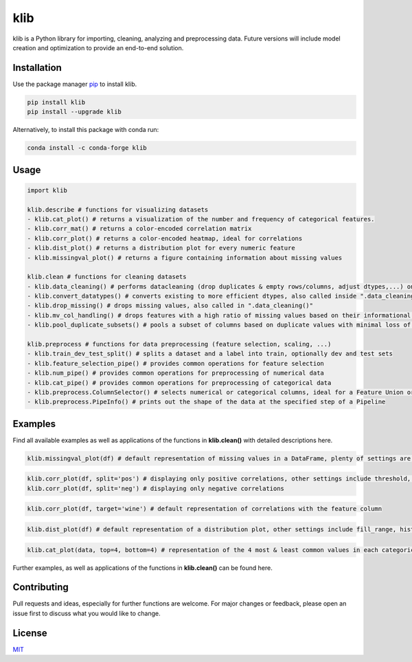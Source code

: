 klib
====

| |Flake8 & PyTest|
| |Language|
| |Downloads|
| |Last Commit|
| |Quality Gate Status|
| |Scrutinizer|

klib is a Python library for importing, cleaning, analyzing and
preprocessing data. Future versions will include model creation and
optimization to provide an end-to-end solution.

Installation
------------

Use the package manager `pip <https://pip.pypa.io/en/stable/>`__ to
install klib.

|PyPI Version|

.. code:: bash

    pip install klib
    pip install --upgrade klib

Alternatively, to install this package with conda run:

|Conda Version|

.. code:: bash

    conda install -c conda-forge klib

Usage
-----

.. code:: python

    import klib

    klib.describe # functions for visualizing datasets
    - klib.cat_plot() # returns a visualization of the number and frequency of categorical features.
    - klib.corr_mat() # returns a color-encoded correlation matrix
    - klib.corr_plot() # returns a color-encoded heatmap, ideal for correlations
    - klib.dist_plot() # returns a distribution plot for every numeric feature
    - klib.missingval_plot() # returns a figure containing information about missing values

    klib.clean # functions for cleaning datasets
    - klib.data_cleaning() # performs datacleaning (drop duplicates & empty rows/columns, adjust dtypes,...) on a dataset
    - klib.convert_datatypes() # converts existing to more efficient dtypes, also called inside ".data_cleaning()"
    - klib.drop_missing() # drops missing values, also called in ".data_cleaning()"
    - klib.mv_col_handling() # drops features with a high ratio of missing values based on their informational content
    - klib.pool_duplicate_subsets() # pools a subset of columns based on duplicate values with minimal loss of information

    klib.preprocess # functions for data preprocessing (feature selection, scaling, ...)
    - klib.train_dev_test_split() # splits a dataset and a label into train, optionally dev and test sets
    - klib.feature_selection_pipe() # provides common operations for feature selection
    - klib.num_pipe() # provides common operations for preprocessing of numerical data
    - klib.cat_pipe() # provides common operations for preprocessing of categorical data
    - klib.preprocess.ColumnSelector() # selects numerical or categorical columns, ideal for a Feature Union or Pipeline
    - klib.preprocess.PipeInfo() # prints out the shape of the data at the specified step of a Pipeline

Examples
--------

Find all available examples as well as applications of the functions in
**klib.clean()** with detailed descriptions here.

.. code:: python

    klib.missingval_plot(df) # default representation of missing values in a DataFrame, plenty of settings are available

.. raw:: html

   <p align="center"><img src="https://raw.githubusercontent.com/akanz1/klib/master/examples/images/example_mv_plot.png" alt="Missingvalue Plot Example" width="1000" height="1091"></p>


.. code:: python

    klib.corr_plot(df, split='pos') # displaying only positive correlations, other settings include threshold, cmap...
    klib.corr_plot(df, split='neg') # displaying only negative correlations

.. raw:: html

   <p align="center"><img src="https://raw.githubusercontent.com/akanz1/klib/master/examples/images/example_corr_plot.png" alt="Corr Plot Example" width="720" height="338"></p>


.. code:: python

    klib.corr_plot(df, target='wine') # default representation of correlations with the feature column

.. raw:: html

   <p align="center"><img src="https://raw.githubusercontent.com/akanz1/klib/master/examples/images/example_target_corr_plot.png" alt="Target Corr Plot Example" width="720" height="600"></p>


.. code:: python

    klib.dist_plot(df) # default representation of a distribution plot, other settings include fill_range, histogram, ...

.. raw:: html

   <p align="center"><img src="https://raw.githubusercontent.com/akanz1/klib/master/examples/images/example_dist_plot.png" alt="Dist Plot Example" width="910" height="130"></p>


.. code:: python

    klib.cat_plot(data, top=4, bottom=4) # representation of the 4 most & least common values in each categorical column

.. raw:: html

   <p align="center"><img src="https://raw.githubusercontent.com/akanz1/klib/master/examples/images/example_cat_plot.png" alt="Cat Plot Example" width="1000" height="1000"></p>

Further examples, as well as applications of the functions in
**klib.clean()** can be found here.

Contributing
------------

Pull requests and ideas, especially for further functions are welcome.
For major changes or feedback, please open an issue first to discuss
what you would like to change.

License
-------

`MIT <https://choosealicense.com/licenses/mit/>`__

.. |Flake8 & PyTest| image:: https://github.com/akanz1/klib/workflows/Flake8%20%F0%9F%90%8D%20PyTest%20%20%20%C2%B4/badge.svg
   :target: https://github.com/akanz1/klib
.. |Language| image:: https://img.shields.io/github/languages/top/akanz1/klib
   :target: https://pypi.org/project/klib/
.. |Downloads| image:: https://img.shields.io/pypi/dm/klib
   :target: https://pypi.org/project/klib/
.. |Last Commit| image:: https://badgen.net/github/last-commit/akanz1/klib
   :target: https://github.com/akanz1/klib/commits/master
.. |Quality Gate Status| image:: https://sonarcloud.io/api/project_badges/measure?project=akanz1_klib&metric=alert_status
   :target: https://sonarcloud.io/dashboard?id=akanz1_klib
.. |Scrutinizer| image:: https://scrutinizer-ci.com/g/akanz1/klib/badges/quality-score.png?b=master
   :target: https://scrutinizer-ci.com/g/akanz1/klib/
.. |PyPI Version| image:: https://img.shields.io/pypi/v/klib
   :target: https://pypi.org/project/klib/
.. |Conda Version| image:: https://img.shields.io/conda/vn/conda-forge/klib
   :target: https://anaconda.org/conda-forge/klib
